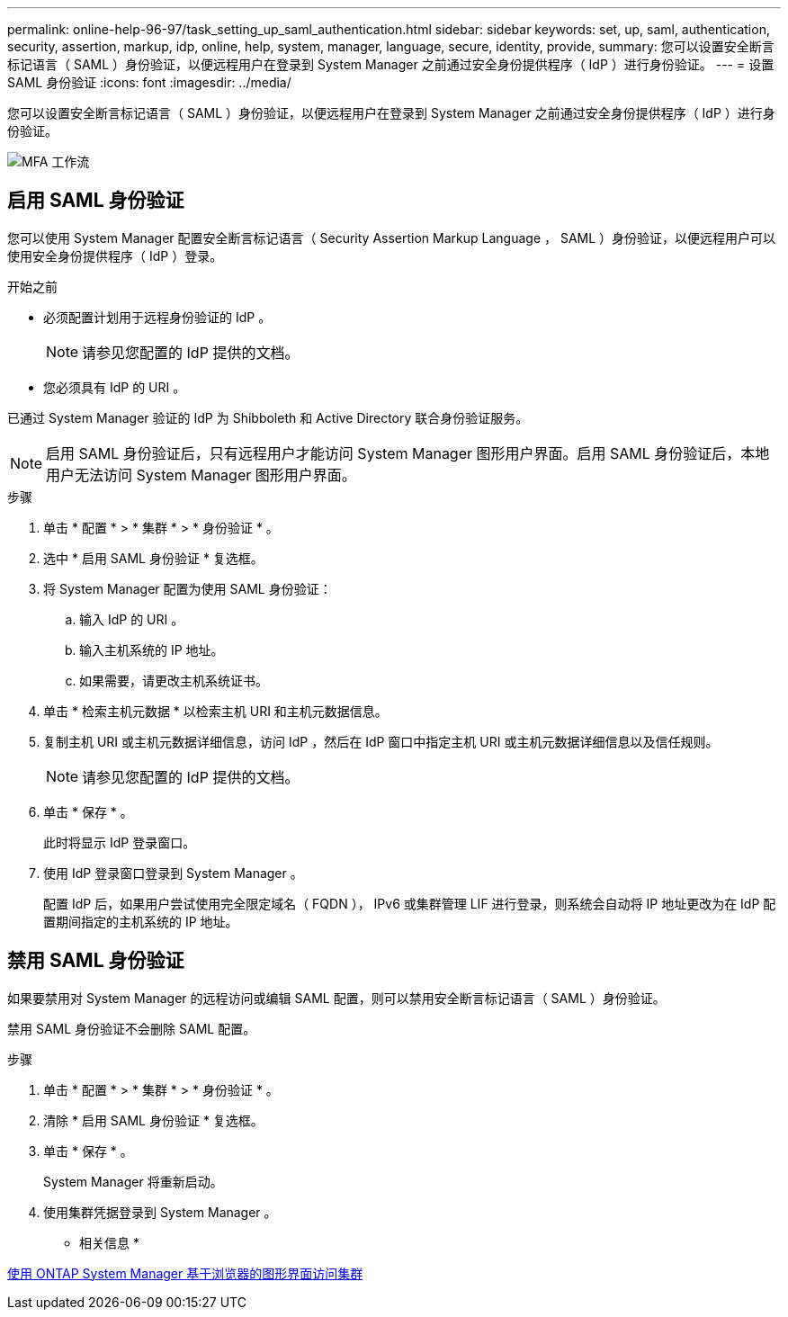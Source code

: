 ---
permalink: online-help-96-97/task_setting_up_saml_authentication.html 
sidebar: sidebar 
keywords: set, up, saml, authentication, security, assertion, markup, idp, online, help, system, manager,  language, secure, identity, provide, 
summary: 您可以设置安全断言标记语言（ SAML ）身份验证，以便远程用户在登录到 System Manager 之前通过安全身份提供程序（ IdP ）进行身份验证。 
---
= 设置 SAML 身份验证
:icons: font
:imagesdir: ../media/


[role="lead"]
您可以设置安全断言标记语言（ SAML ）身份验证，以便远程用户在登录到 System Manager 之前通过安全身份提供程序（ IdP ）进行身份验证。

image::../media/mfa_workflow.gif[MFA 工作流]



== 启用 SAML 身份验证

您可以使用 System Manager 配置安全断言标记语言（ Security Assertion Markup Language ， SAML ）身份验证，以便远程用户可以使用安全身份提供程序（ IdP ）登录。

.开始之前
* 必须配置计划用于远程身份验证的 IdP 。
+
[NOTE]
====
请参见您配置的 IdP 提供的文档。

====
* 您必须具有 IdP 的 URI 。


已通过 System Manager 验证的 IdP 为 Shibboleth 和 Active Directory 联合身份验证服务。

[NOTE]
====
启用 SAML 身份验证后，只有远程用户才能访问 System Manager 图形用户界面。启用 SAML 身份验证后，本地用户无法访问 System Manager 图形用户界面。

====
.步骤
. 单击 * 配置 * > * 集群 * > * 身份验证 * 。
. 选中 * 启用 SAML 身份验证 * 复选框。
. 将 System Manager 配置为使用 SAML 身份验证：
+
.. 输入 IdP 的 URI 。
.. 输入主机系统的 IP 地址。
.. 如果需要，请更改主机系统证书。


. 单击 * 检索主机元数据 * 以检索主机 URI 和主机元数据信息。
. 复制主机 URI 或主机元数据详细信息，访问 IdP ，然后在 IdP 窗口中指定主机 URI 或主机元数据详细信息以及信任规则。
+
[NOTE]
====
请参见您配置的 IdP 提供的文档。

====
. 单击 * 保存 * 。
+
此时将显示 IdP 登录窗口。

. 使用 IdP 登录窗口登录到 System Manager 。
+
配置 IdP 后，如果用户尝试使用完全限定域名（ FQDN ）， IPv6 或集群管理 LIF 进行登录，则系统会自动将 IP 地址更改为在 IdP 配置期间指定的主机系统的 IP 地址。





== 禁用 SAML 身份验证

如果要禁用对 System Manager 的远程访问或编辑 SAML 配置，则可以禁用安全断言标记语言（ SAML ）身份验证。

禁用 SAML 身份验证不会删除 SAML 配置。

.步骤
. 单击 * 配置 * > * 集群 * > * 身份验证 * 。
. 清除 * 启用 SAML 身份验证 * 复选框。
. 单击 * 保存 * 。
+
System Manager 将重新启动。

. 使用集群凭据登录到 System Manager 。


* 相关信息 *

xref:task_accessing_cluster_by_using_system_manager_brower_based_gui.adoc[使用 ONTAP System Manager 基于浏览器的图形界面访问集群]
